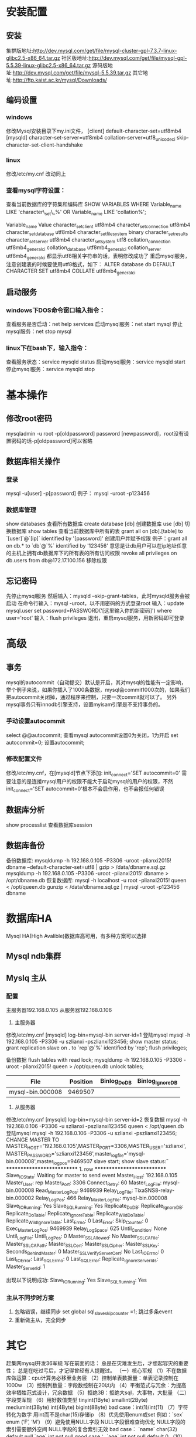 * 安装配置
** 安装
   集群版地址:http://dev.mysql.com/get/file/mysql-cluster-gpl-7.3.7-linux-glibc2.5-x86_64.tar.gz
   社区版地址:http://dev.mysql.com/get/file/mysql-gpl-5.5.39-linux-glibc2.5-x86_64.tar.gz
   源码版地址:http://dev.mysql.com/get/file/mysql-5.5.39.tar.gz
   其它地址:http://ftp.kaist.ac.kr/mysql/Downloads/
** 编码设置
*** windows
    修改Mysql安装目录下my.ini文件，
    [client]
    default-character-set=utf8mb4
    [mysqld]
    character-set-server=utf8mb4
    collation-server=utf8_unicode_ci
    skip-character-set-client-handshake
*** linux
    修改/etc/my.cnf
    改动同上
*** 查看mysql字符设置：
    查看当前数据库的字符集和编码库
    SHOW VARIABLES WHERE Variable_name LIKE 'character\_set\_%' OR Variable_name LIKE 'collation%';

    Variable_name	Value
    character_set_client	utf8mb4
    character_set_connection	utf8mb4
    character_set_database	utf8mb4
    character_set_filesystem	binary
    character_set_results	
    character_set_server	utf8mb4
    character_set_system	utf8
    collation_connection	utf8mb4_general_ci
    collation_database	utf8mb4_general_ci
    collation_server	utf8mb4_general_ci
    都显示utf8相关字符串的话，表明修改成功了
    重启mysql服务，注意创建表的时候要使用utf8格式，如下：
    ALTER database db DEFAULT CHARACTER SET utf8mb4 COLLATE utf8mb4_general_ci

** 启动服务
*** windows下DOS命令窗口输入指令：
    查看服务是否启动：net help services
    启动mysql服务：net start mysql
    停止mysql服务：net stop mysql
*** linux下在bash下，输入指令：
    查看服务状态：service mysqld status
    启动mysql服务：service mysqld start
    停止mysql服务：service mysqld stop
* 基本操作
** 修改root密码
   mysqladmin -u root -p[oldpassword] password [newpassword]，root没有设置密码的话-p[oldpassword]可以省略
** 数据库相关操作
*** 登录
    mysql -u[user] -p[password]
    例子： mysql -uroot -p123456
*** 数据库管理
    show databases          查看所有数据库
    create database [db]      创建数据库
    use [db]                  切换数据库
    show tables             查看当前数据库中所有的表
    grant all on [db].[table] to `[user]`@`[ip]` identified by '[password]'    创建用户并赋予权限
    例子：grant all on db.* to `db`@`%` identified by '123456'
    意思是让db用户可以在ip地址任意的主机上拥有db数据库下的所有表的所有访问权限
    revoke all privileges on db.users from db@172.17.100.156               移除权限
** 忘记密码
   先停止mysql服务
   然后输入：mysqld --skip-grant-tables，此时mysqld服务会被启动
   在命令行输入：mysql -uroot，以不用密码的方式登录root
   输入：update mysql.user set password=PASSWORD('[这里输入你的新密码]') where user='root'
   输入：flush privileges
   退出，重启mysql服务，用新密码即可登录
* 高级
** 事务
   mysql的autocommit（自动提交）默认是开启，其对mysql的性能有一定影响，举个例子来说，如果你插入了1000条数据，mysql会commit1000次的，如果我们把autocommit关闭掉，通过程序来控制，只要一次commit就可以了。
   另外mysql事务只有innodb引擎支持，设置myisam引擎是不支持事务的。
*** 手动设置autocommit
    select @@autocommit;    查看mysql autocommit设置0为关闭，1为开启
    set autocommit=0;       设置autocommit;
*** 修改配置文件
    修改/etc/my.cnf，在[mysqld]节点下添加:
    init_connect='SET autocommit=0' 
    需要注意的是连接mysql用户的权限不能大于启动mysql的用户的权限，不然init_connect='SET autocommit=0'根本不会启作用，也不会报任何错误
** 数据库分析
   show processlist        查看数据库session
** 数据库备份
   备份数据库:
   mysqldump -h 192.168.0.105 -P3306 -uroot -plianxi2015! dbname --default-character-set=utf8 | gzip > /data/dbname.sql.gz
   mysqldump -h 192.168.0.105 -P3306 -uroot -plianxi2015! dbname > /opt/dbname.db
   恢复数据库:
   mysql -h localhost -u root -plianxi2015! queen < /opt/queen.db
   gunzip < /data/dbname.sql.gz | mysql -uroot -p123456 dbname
* 数据库HA
  Mysql HA(High Avalible)数据库高可用，有多种方案可以选择
** Mysql ndb集群
** Myslq 主从
*** 配置
   主服务器192.168.0.105
   从服务器192.168.0.106
   1. 主服务器
   修改/etc/my.cnf
   [mysqld]
   log-bin=mysql-bin
   server-id=1
   登陆mysql 
   mysql -h 192.168.0.105 -P3306 -u szlianxi -pszlianxi123456;
   show master status;
   grant replication slave on *.* to `rep`@`%` identified by 'rep';
   flush privileges;

   备份数据
   flush tables with read lock;
   mysqldump -h 192.168.0.105 -P3306 -uroot -plianxi2015! queen > /opt/queen.db
   unlock tables;

   |------------------+----------+--------------+------------------|
   | File             | Position | Binlog_Do_DB | Binlog_Ignore_DB |
   |------------------+----------+--------------+------------------|
   | mysql-bin.000008 |  9469507 |              |                  |
   |------------------+----------+--------------+------------------|
   2. 从服务器
   修改/etc/my.cnf
   [mysqld]
   log-bin=mysql-bin
   server-id=2
   恢复数据
   mysql -h 192.168.0.106 -P3306 -u szlianxi -pszlianxi123456 queen < /opt/queen.db
   登陆mysql 
   mysql -h 192.168.0.106 -P3306 -u szlianxi -pszlianxi123456;
   CHANGE MASTER TO MASTER_HOST='192.168.0.105',MASTER_PORT=3306,MASTER_USER='szlianxi',MASTER_PASSWORD='szlianxi123456',master_log_file='mysql-bin.000008',master_log_pos=9469507
   slave start;
   show slave status\G:
   *************************** 1. row ***************************
               Slave_IO_State: Waiting for master to send event
                  Master_Host: 192.168.0.105
                  Master_User: rep
                  Master_Port: 3306
                Connect_Retry: 60
              Master_Log_File: mysql-bin.000008
          Read_Master_Log_Pos: 9469939
               Relay_Log_File: TixaSNS8-relay-bin.000002
                Relay_Log_Pos: 466
        Relay_Master_Log_File: mysql-bin.000008
             Slave_IO_Running: Yes
            Slave_SQL_Running: Yes
              Replicate_Do_DB: 
          Replicate_Ignore_DB: 
           Replicate_Do_Table: 
       Replicate_Ignore_Table: 
      Replicate_Wild_Do_Table: 
  Replicate_Wild_Ignore_Table: 
                   Last_Errno: 0
                   Last_Error: 
                 Skip_Counter: 0
          Exec_Master_Log_Pos: 9469939
              Relay_Log_Space: 625
              Until_Condition: None
               Until_Log_File: 
                Until_Log_Pos: 0
           Master_SSL_Allowed: No
           Master_SSL_CA_File: 
           Master_SSL_CA_Path: 
              Master_SSL_Cert: 
            Master_SSL_Cipher: 
               Master_SSL_Key: 
        Seconds_Behind_Master: 0
Master_SSL_Verify_Server_Cert: No
                Last_IO_Errno: 0
                Last_IO_Error: 
               Last_SQL_Errno: 0
               Last_SQL_Error: 
  Replicate_Ignore_Server_Ids: 
             Master_Server_Id: 1

             出现以下说明成功:
             Slave_IO_Running: Yes
             Slave_SQL_Running: Yes
*** 主从不同步时方案
    1. 忽略错误，继续同步
       set global sql_slave_skip_counter =1;
       跳过多条event
    2. 重新做主从，完全同步
* 其它
  赶集网mysql开发36军规
  写在前面的话：
  总是在灾难发生后，才想起容灾的重要性；
  总是在吃过亏后，才记得曾经有人提醒过。
  （一）核心军规
  （1）不在数据库做运算：cpu计算务必移至业务层
  （2）控制单表数据量：单表记录控制在1000w
  （3）控制列数量：字段数控制在20以内
  （4）平衡范式与冗余：为提高效率牺牲范式设计，冗余数据
  （5）拒绝3B：拒绝大sql，大事物，大批量
  （二）字段类军规
  （6）用好数值类型
  tinyint(1Byte)
  smallint(2Byte)
  mediumint(3Byte)
  int(4Byte)
  bigint(8Byte)
  bad case：int(1)/int(11)
  （7）字符转化为数字
  用int而不是char(15)存储ip
  （8）优先使用enum或set
  例如：`sex` enum (‘F’, ‘M’)
  （9）避免使用NULL字段
  NULL字段很难查询优化
  NULL字段的索引需要额外空间
  NULL字段的复合索引无效
  bad case：
  `name` char(32) default null
  `age` int not null
  good case：
  `age` int not null default 0
  （10）少用text/blob
  varchar的性能会比text高很多
  实在避免不了blob，请拆表
  （11）不在数据库里存图片：是否需要解释？
  （三）索引类军规
  （12）谨慎合理使用索引
  改善查询、减慢更新
  索引一定不是越多越好（能不加就不加，要加的一定得加）
  覆盖记录条数过多不适合建索引，例如“性别”
  （13）字符字段必须建前缀索引
  （14）不在索引做列运算
  bad case：
  select id where age +1 = 10;
  （15）innodb主键推荐使用自增列（SK：博主不认可）
  主键建立聚簇索引
  主键不应该被修改
  字符串不应该做主键
  如果不指定主键，innodb会使用唯一且非空值索引代替
  （16）不用外键
  请由程序保证约束
  （四）sql类军规
  （17）sql语句尽可能简单
  一条sql只能在一个cpu运算
  大语句拆小语句，减少锁时间
  一条大sql可以堵死整个库
  （18）简单的事务
  事务时间尽可能短
  bad case：
  上传图片事务
  （19）避免使用trig/func
  触发器、函数不用
  客户端程序取而代之
  （20）不用select *
  消耗cpu，io，内存，带宽
  这种程序不具有扩展性
  （21）OR改写为IN()
  or的效率是n级别
  in的消息时log(n)级别
  in的个数建议控制在200以内
  select id from t where phone=’159′ or phone=’136′;
  =>
  select id from t where phone in (’159′, ’136′);
  （22）OR改写为UNION
  mysql的索引合并很弱智
  select id from t where phone = ’159′ or name = ‘john’;
  =>
  select id from t where phone=’159′
  union
  select id from t where name=’jonh’
  （23）避免负向%
  （24）慎用count(*)
  （25）同上
  （26）limit高效分页
  limit越大，效率越低
  select id from t limit 10000, 10;
  =>
  select id from t where id > 10000 limit 10;
  （27）使用union all替代union
  union有去重开销
  （28）少用连接join
  （29）使用group by
  分组
  自动排序
  （30）请使用同类型比较
  （31）使用load data导数据
  load data比insert快约20倍；
  （32）打散批量更新
  （33）新能分析工具
  show profile;
  mysqlsla;
  mysqldumpslow;
  explain;
  show slow log;
  show processlist;
  show query_response_time(percona)
